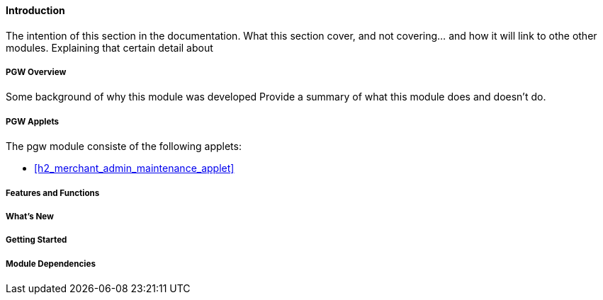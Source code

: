 [#h3_pgw_introduction]
==== Introduction

The intention of this section in the documentation.
What this section cover, and not covering... and how it will link to othe other modules.
Explaining that certain detail about 

[#h4_pgw_module_overview]
===== PGW Overview

Some background of why this module was developed
Provide a summary of what this module does and doesn't do.

[#h4_pgw_module_applets]
===== PGW Applets

The pgw module consiste of the following applets:

* xref:h2_merchant_admin_maintenance_applet[xrefstyle=full]

//* xref:h3_supplier_maintenance_applet[xrefstyle=full]






===== Features and Functions



===== What's New



===== Getting Started



===== Module Dependencies


